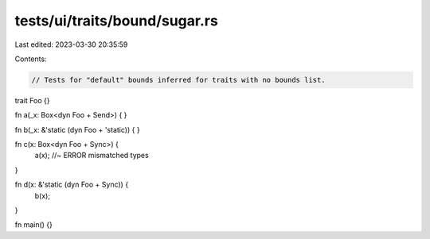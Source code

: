 tests/ui/traits/bound/sugar.rs
==============================

Last edited: 2023-03-30 20:35:59

Contents:

.. code-block:: rs

    // Tests for "default" bounds inferred for traits with no bounds list.

trait Foo {}

fn a(_x: Box<dyn Foo + Send>) {
}

fn b(_x: &'static (dyn Foo + 'static)) {
}

fn c(x: Box<dyn Foo + Sync>) {
    a(x); //~ ERROR mismatched types
}

fn d(x: &'static (dyn Foo + Sync)) {
    b(x);
}

fn main() {}


